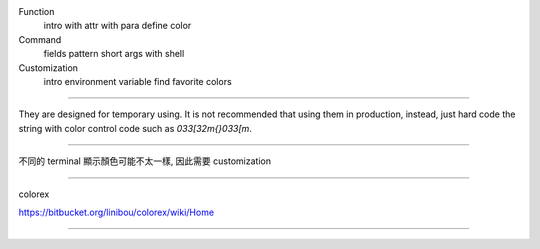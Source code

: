 Function
  intro
  with attr
  with para
  define color
Command
  fields
  pattern
  short args
  with shell
Customization
  intro
  environment variable
  find favorite colors
  
====================

They are designed for temporary using.
It is not recommended that using them in production,
instead, just hard code the string with color control code
such as `\033[32m{}\033[m`.



====================

不同的 terminal 顯示顏色可能不太一樣, 因此需要 customization

====================

colorex

https://bitbucket.org/linibou/colorex/wiki/Home

====================


.. 1. define color name
     1.1 (X) 考慮量多, 還是用單一檔案
     1.2 不考慮 COLORPRINT_XXX, 我定義的不是常數名稱, 所以不適合
     1.3 (X) 雖然考慮了 GREP_COLORS 的語法設計, 但量一多還是很難寫好看
     1.4 format 一切從簡; parser 會把 [,:;|\s]+ 全部換成空白, parsing 失敗會噴行號和 warning
     1.5 單一設定就會以 GREP_COLORS 的設計為主
     1.6 如果檔案和環境變數都有設定, 檔案優先, 噴 warning 說建議二選一
     1.7 容錯噴 warning; 除了環境變數一行設定以冒號分隔以外, 其他的都取代成空白
         print/pprint 也要在第一次 import 時提醒這個問題
     1.8 要有參數給出所有的 color name 和 customized color name

.. 2. default color
     2.1 no need to consider default color
         just set color explicit
     2.2 function cpf { colorprint --fields "$@" default_color ; }
     2.3 function cpp { colorprint --pattern "$@" default_color ; }
         stream | cpp patt | cpp patt

.. 3. 不考慮 `--mode` 因為
      這只是 light-weight tool, line by line, 僅能當作臨時上色用
      長期, 例如 date, 可以直接上色; git log 有上下文關係, 較不好上色
      所以就不考慮更偉大的使用方式
      但會提供 alias 和 function 的使用範例

.. 4. 追加 print/pprint 有參數 colors
      It is for explicit, so just use 'colors' as argument name

.. 5. 追加 兩種定義法的轉換, 它必須是互動式的功能
      參數 --conf2var, --var2conf: 幫助處理衝突, 轉換, 寫檔
      參數 --show-names: show custom names 

.. 6. Let methods as `print_` and `pprint_`

.. 7. Add attributes feature to support `update` ...etc

.. 8. Is there a way to get
